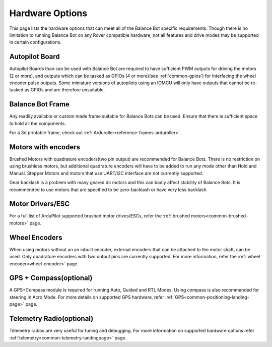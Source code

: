 .. _balance_bot-hardware: 

================
Hardware Options
================
This page lists the hardware options that can meet all of the Balance Bot specific requirements. Though there is no limitation to running Balance Bot on any Rover compatible hardware, not all features and drive modes may be supported in certain configurations.

Autopilot Board
===============
Autopilot Boards than can be used with Balance Bot are required to have sufficient PWM outputs for driving the motors (2 or more), and outputs which can be tasked as GPIOs (4 or more)(see :ref:`common-gpios`) for interfacing the wheel encoder pulse outputs. Some miniature versions of autopilots using an IOMCU will only have outputs that cannot be re-tasked as GPIOs and are therefore unsuitable.

Balance Bot Frame
=================
Any readily available or custom made frame suitable for Balance Bots can be used. Ensure that there is sufficient space to hold all the components.

For a 3d printable frame, check out :ref:`Arduroller<reference-frames-arduroller>`.

Motors with encoders
====================
Brushed Motors with quadrature encoders(two pin output) are recommended for Balance Bots. There is no restriction on using brushless motors, but additional quadrature encoders will have to be added to run any mode other than Hold and Manual. Stepper Motors and motors that use UART/I2C interface are not currently supported.

Gear backlash is a problem with many geared dc motors and this can badly affect stability of Balance Bots. It is recommended to use motors that are specified to be zero-backlash or have very less backlash.

Motor Drivers/ESC
=================
For a full list of ArduPilot supported brushed motor drives/ESCs, refer the :ref:`brushed motors<common-brushed-motors>` page.

Wheel Encoders
==============
When using motors without an an inbuilt encoder, external encoders that can be attached to the motor shaft, can be used. Only quadrature encoders with two output pins are currently supported. For more information, refer the :ref:`wheel encoder<wheel-encoder>` page.


GPS + Compass(optional)
=========================
A GPS+Compass module is required for running Auto, Guided and RTL Modes. Using compass is also recommended for steering in Acro Mode. For more details on supported GPS hardware, refer :ref:`GPS<common-positioning-landing-page>` page.

Telemetry Radio(optional)
=========================
Telemetry radios are very useful for tuning and debugging. For more information on supported hardware options refer :ref:`telemetry<common-telemetry-landingpage>` page.








